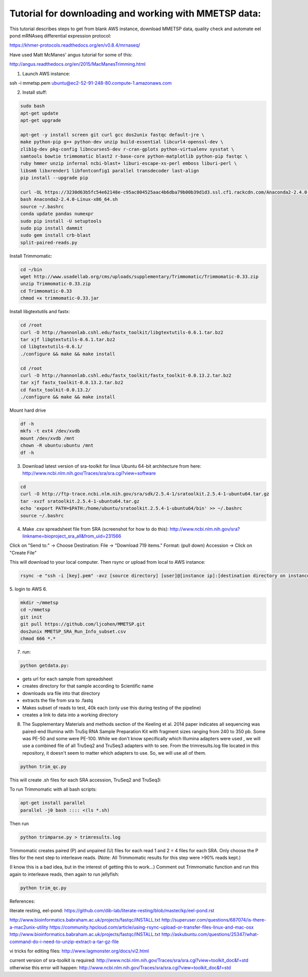 Tutorial for downloading and working with MMETSP data:
======================================================

This tutorial describes steps to get from blank AWS instance, download MMETSP data, quality check and automate eel pond mRNAseq differential expression protocol: 

https://khmer-protocols.readthedocs.org/en/v0.8.4/mrnaseq/

Have used Matt McManes' angus tutorial for some of this:

http://angus.readthedocs.org/en/2015/MacManesTrimming.html


1. Launch AWS instance:

ssh -i mmetsp.pem ubuntu@ec2-52-91-248-80.compute-1.amazonaws.com

2. Install stuff: 

.. code::

  sudo bash
  apt-get update
  apt-get upgrade
  
  apt-get -y install screen git curl gcc dos2unix fastqc default-jre \
  make python-pip g++ python-dev unzip build-essential libcurl4-openssl-dev \
  zlib1g-dev pkg-config libncurses5-dev r-cran-gplots python-virtualenv sysstat \
  samtools bowtie trimmomatic blast2 r-base-core python-matplotlib python-pip fastqc \
  ruby hmmer unzip infernal ncbi-blast+ liburi-escape-xs-perl emboss liburi-perl \
  libsm6 libxrender1 libfontconfig1 parallel transdecoder last-align
  pip install --upgrade pip
  
  curl -OL https://3230d63b5fc54e62148e-c95ac804525aac4b6dba79b00b39d1d3.ssl.cf1.rackcdn.com/Anaconda2-2.4.0-Linux-x86_64.sh
  bash Anaconda2-2.4.0-Linux-x86_64.sh
  source ~/.bashrc
  conda update pandas numexpr
  sudo pip install -U setuptools
  sudo pip install dammit
  sudo gem install crb-blast
  split-paired-reads.py
  

Install Trimmomatic:

.. code::
  
  cd ~/bin
  wget http://www.usadellab.org/cms/uploads/supplementary/Trimmomatic/Trimmomatic-0.33.zip
  unzip Trimmomatic-0.33.zip
  cd Trimmomatic-0.33
  chmod +x trimmomatic-0.33.jar

Install libgtextutils and fastx:

.. code::

  cd /root
  curl -O http://hannonlab.cshl.edu/fastx_toolkit/libgtextutils-0.6.1.tar.bz2
  tar xjf libgtextutils-0.6.1.tar.bz2
  cd libgtextutils-0.6.1/
  ./configure && make && make install

  cd /root
  curl -O http://hannonlab.cshl.edu/fastx_toolkit/fastx_toolkit-0.0.13.2.tar.bz2
  tar xjf fastx_toolkit-0.0.13.2.tar.bz2
  cd fastx_toolkit-0.0.13.2/
  ./configure && make && make install

Mount hard drive

.. code::

  df -h
  mkfs -t ext4 /dev/xvdb
  mount /dev/xvdb /mnt
  chown -R ubuntu:ubuntu /mnt
  df -h


3. Download latest version of sra-toolkit for linux Ubuntu 64-bit architecture from here: http://www.ncbi.nlm.nih.gov/Traces/sra/sra.cgi?view=software

.. code::
  
  cd
  curl -O http://ftp-trace.ncbi.nlm.nih.gov/sra/sdk/2.5.4-1/sratoolkit.2.5.4-1-ubuntu64.tar.gz
  tar -xvzf sratoolkit.2.5.4-1-ubuntu64.tar.gz
  echo 'export PATH=$PATH:/home/ubuntu/sratoolkit.2.5.4-1-ubuntu64/bin' >> ~/.bashrc
  source ~/.bashrc

4. Make .csv spreadsheet file from SRA (screenshot for how to do this): http://www.ncbi.nlm.nih.gov/sra?linkname=bioproject_sra_all&from_uid=231566

Click on "Send to:" -> Choose Destination: File -> "Download 719 items." Format: (pull down) Accession -> Click on "Create File"

This will download to your local computer. Then rsync or upload from local to AWS instance:

.. code::

  rsync -e "ssh -i [key].pem" -avz [source directory] [user]@[instance ip]:[destination directory on instance]


5. login to AWS
6. 

.. code::
  
  mkdir ~/mmetsp
  cd ~/mmetsp
  git init
  git pull https://github.com/ljcohen/MMETSP.git
  dos2unix MMETSP_SRA_Run_Info_subset.csv
  chmod 666 *.*


7. run: 

.. code::

  python getdata.py:


- gets url for each sample from spreadsheet
- creates directory for that sample according to Scientific name
- downloads sra file into that directory
- extracts the file from sra to .fastq
- Makes subset of reads to test, 40k each (only use this during testing of the pipeline)
- creates a link to data into a working directory

8. The Supplementary Materials and methods section of the Keeling et al. 2014 paper indicates all sequencing was paired-end Illumina with TruSq RNA Sample Preparation Kit with fragment sizes ranging from 240 to 350 pb. Some was PE-50 and some were PE-100. While we don't know specifically which Illumina adapters were used , we will use a combined file of all TruSeq2 and TruSeq3 adapters with to see. From the trimresults.log file located in this repository, it doesn't seem to matter which adapters to use. So, we will use all of them. 

.. code::

  python trim_qc.py

This will create .sh files for each SRA accession, TruSeq2 and TruSeq3:

To run Trimmomatic with all bash scripts:

.. code::

  apt-get install parallel
  parallel -j0 bash :::: <(ls *.sh)
  
Then run

.. code::

  python trimparse.py > trimresults.log

Trimmomatic creates paired (P) and unpaired (U) files for each read 1 and 2 = 4 files for each SRA. Only choose the P files for the next step to interleave reads. (Note: All Trimmomatic results for this step were >90% reads kept.)

(I know this is a bad idea, but in the interest of getting this to work...) Comment out Trimmomatic function and run this again to interleave reads, then again to run jellyfish:

.. code::
  
  python trim_qc.py

References:

literate resting, eel-pond: https://github.com/dib-lab/literate-resting/blob/master/kp/eel-pond.rst


http://www.bioinformatics.babraham.ac.uk/projects/fastqc/INSTALL.txt
http://superuser.com/questions/687074/is-there-a-mac2unix-utility
https://community.hpcloud.com/article/using-rsync-upload-or-transfer-files-linux-and-mac-osx
http://www.bioinformatics.babraham.ac.uk/projects/fastqc/INSTALL.txt
http://askubuntu.com/questions/25347/what-command-do-i-need-to-unzip-extract-a-tar-gz-file

vi tricks for editing files:
http://www.lagmonster.org/docs/vi2.html

current version of sra-toolkit is required:
http://www.ncbi.nlm.nih.gov/Traces/sra/sra.cgi?view=toolkit_doc&f=std
otherwise this error will happen:
http://www.ncbi.nlm.nih.gov/Traces/sra/sra.cgi?view=toolkit_doc&f=std
